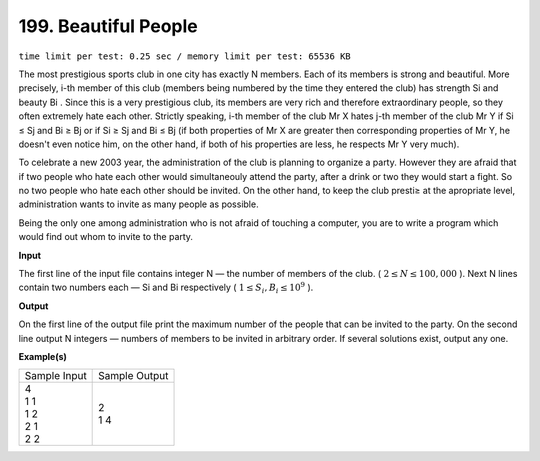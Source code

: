 
.. 199.rst

199. Beautiful People
=======================
``time limit per test: 0.25 sec / memory limit per test: 65536 KB``

The most prestigious sports club in one city has exactly N members. Each of its members is strong and beautiful. More precisely, i-th member of this club (members being numbered by the time they entered the club) has strength Si and beauty Bi . Since this is a very prestigious club, its members are very rich and therefore extraordinary people, so they often extremely hate each other. Strictly speaking, i-th member of the club Mr X hates j-th member of the club Mr Y if Si ≤ Sj and Bi ≥ Bj or if Si ≥ Sj and Bi ≤ Bj (if both properties of Mr X are greater then corresponding properties of Mr Y, he doesn't even notice him, on the other hand, if both of his properties are less, he respects Mr Y very much). 

To celebrate a new 2003 year, the administration of the club is planning to organize a party. However they are afraid that if two people who hate each other would simultaneouly attend the party, after a drink or two they would start a fight. So no two people who hate each other should be invited. On the other hand, to keep the club presti≥ at the apropriate level, administration wants to invite as many people as possible. 

Being the only one among administration who is not afraid of touching a computer, you are to write a program which would find out whom to invite to the party. 


**Input**

The first line of the input file contains integer N — the number of members of the club. ( :math:`2 \le N \le 100,000` ). Next N lines contain two numbers each — Si and Bi respectively ( :math:`1 \le S_i, B_i \le 10^9` ). 


**Output**

On the first line of the output file print the maximum number of the people that can be invited to the party. On the second line output N integers — numbers of members to be invited in arbitrary order. If several solutions exist, output any one. 


**Example(s)**

+----------------+----------------+
|Sample Input    |Sample Output   |
+----------------+----------------+
| | 4            | | 2            |
| | 1 1          | | 1 4          |
| | 1 2          |                |
| | 2 1          |                |
| | 2 2          |                |
+----------------+----------------+
